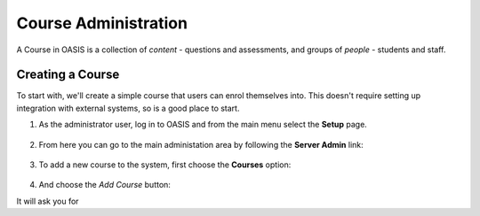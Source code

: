 ..

Course Administration
=====================

A Course in OASIS is a collection of *content* - questions and assessments,
and groups of *people* - students and staff.


Creating a Course
-----------------

To start with, we'll create a simple course that users can enrol themselves into. This
doesn't require setting up integration with external systems, so is a good place to start.

1. As the administrator user, log in to OASIS and from the main menu select the **Setup** page.

    .. image:: snap_home_setup.png
       :width: 600px

2. From here you can go to the main administation area by following the **Server Admin** link:

    .. image:: snap_setup_serveradmin.png
       :width: 600px


3. To add a new course to the system, first choose the **Courses** option:

    .. image:: snap_setup_admin_courses.png
       :width: 600px

4. And choose the *Add Course* button:

It will ask you for





